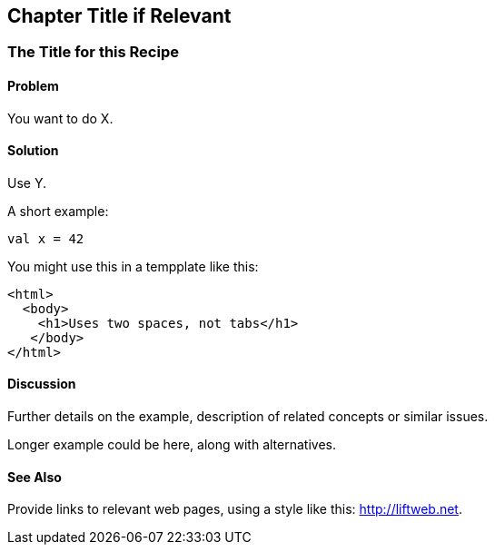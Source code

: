 Chapter Title if Relevant
-------------------------

The Title for this Recipe
~~~~~~~~~~~~~~~~~~~~~~~~~

Problem
^^^^^^^

You want to do X.

Solution
^^^^^^^^

Use Y.

A short example:

[source,scala]
---------------------------------------------------------
val x = 42
---------------------------------------------------------

You might use this in a tempplate like this:

[source,html]
---------------------------------------------------------
<html>
  <body>
    <h1>Uses two spaces, not tabs</h1> 
   </body>
</html>
---------------------------------------------------------


Discussion
^^^^^^^^^^

Further details on the example, description of related concepts or similar issues.

Longer example could be here, along with alternatives.


See Also
^^^^^^^^

Provide links to relevant web pages, using a style like this: http://liftweb.net[http://liftweb.net].


